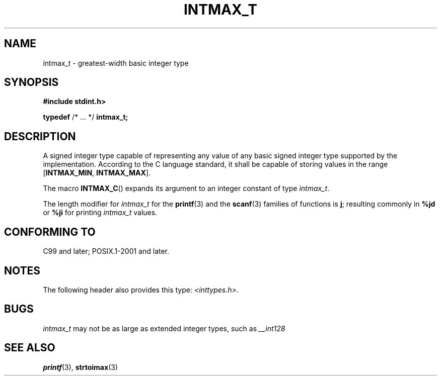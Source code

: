 .TH INTMAX_T 3 2021-11-02 Linux "Linux Programmer's Manual"
.SH NAME
intmax_t \- greatest-width basic integer type
.SH SYNOPSIS
.nf
.B #include stdint.h>
.PP
.BR typedef " /* ... */ " intmax_t;
.fi
.SH DESCRIPTION
A signed integer type
capable of representing any value of any basic signed integer type
supported by the implementation.
According to the C language standard, it shall be
capable of storing values in the range
.RB [ INTMAX_MIN ,
.BR INTMAX_MAX ].
.PP
The macro
.BR INTMAX_C ()
expands its argument to an integer constant of type
.IR intmax_t .
.PP
The length modifier for
.I intmax_t
for the
.BR printf (3)
and the
.BR scanf (3)
families of functions is
.BR j ;
resulting commonly in
.B %jd
or
.B %ji
for printing
.I intmax_t
values.
.SH CONFORMING TO
C99 and later; POSIX.1-2001 and later.
.SH NOTES
The following header also provides this type:
.IR <inttypes.h> .
.SH BUGS
.I intmax_t
may not be as large as extended integer types, such as
.I __int128
.SH SEE ALSO
.BR printf (3),
.BR strtoimax (3)
